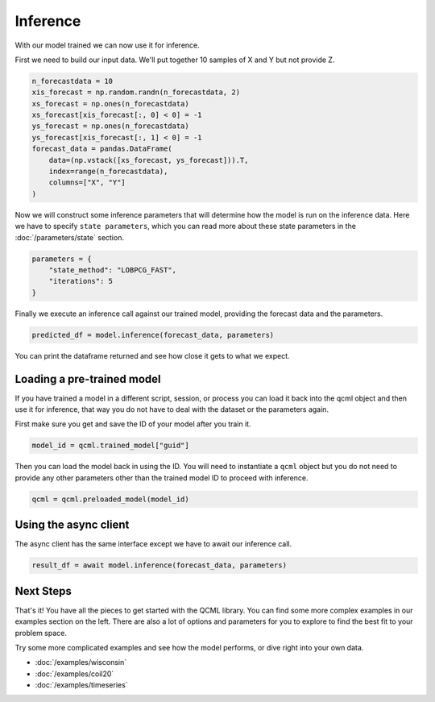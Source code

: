 Inference
=========

With our model trained we can now use it for inference.

First we need to build our input data. We'll put together 10 samples of X and Y but not provide Z.

.. code:: python

    n_forecastdata = 10
    xis_forecast = np.random.randn(n_forecastdata, 2)
    xs_forecast = np.ones(n_forecastdata)
    xs_forecast[xis_forecast[:, 0] < 0] = -1
    ys_forecast = np.ones(n_forecastdata)
    ys_forecast[xis_forecast[:, 1] < 0] = -1
    forecast_data = pandas.DataFrame(
        data=(np.vstack([xs_forecast, ys_forecast])).T,
        index=range(n_forecastdata),
        columns=["X", "Y"]
    )

Now we will construct some inference parameters that will determine how the model is run on the inference data. Here we have to specify ``state parameters``, which you can read more about these state parameters in the :doc:`/parameters/state` section.

.. code:: python

    parameters = {
        "state_method": "LOBPCG_FAST",
        "iterations": 5
    }

Finally we execute an inference call against our trained model, providing the forecast data and the parameters.

.. code:: python

    predicted_df = model.inference(forecast_data, parameters)

You can print the dataframe returned and see how close it gets to what we expect.

Loading a pre-trained model
----------------------------

If you have trained a model in a different script, session, or process you can load it back into the qcml object and then use it for inference, that way you do not have to deal with the dataset or the parameters again.

First make sure you get and save the ID of your model after you train it.

.. code:: python

    model_id = qcml.trained_model["guid"]

Then you can load the model back in using the ID. You will need to instantiate a ``qcml`` object but you do not need to provide any other parameters other than the trained model ID to proceed with inference.

.. code:: python

    qcml = qcml.preloaded_model(model_id)


Using the async client
----------------------

The async client has the same interface except we have to await our inference call.

.. code:: python

    result_df = await model.inference(forecast_data, parameters)


Next Steps
----------

That's it!  You have all the pieces to get started with the QCML library. You can find some more complex examples in our examples section on the left. There are also a lot of options and parameters for you to explore to find the best fit to your problem space.

Try some more complicated examples and see how the model performs, or dive right into your own data.

* :doc:`/examples/wisconsin`
* :doc:`/examples/coil20`
* :doc:`/examples/timeseries`

